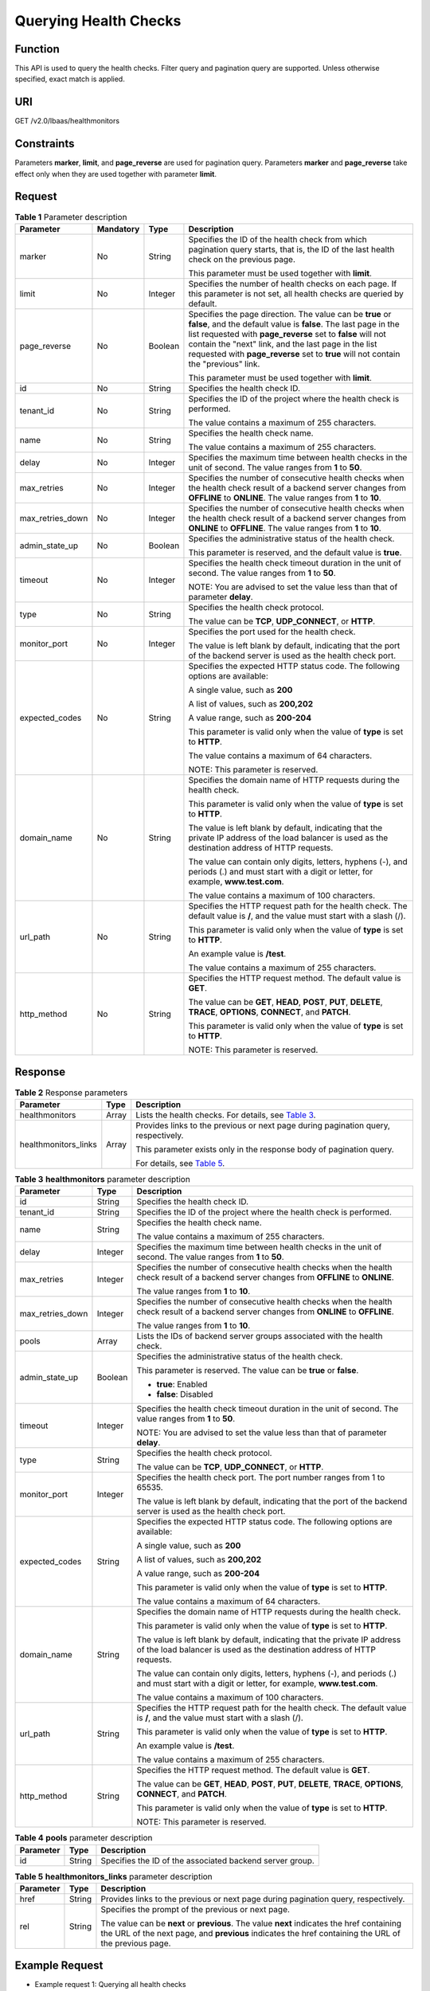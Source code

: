 Querying Health Checks
======================

Function
^^^^^^^^

This API is used to query the health checks. Filter query and pagination query are supported. Unless otherwise specified, exact match is applied.

URI
^^^

GET /v2.0/lbaas/healthmonitors

Constraints
^^^^^^^^^^^

Parameters **marker**, **limit**, and **page_reverse** are used for pagination query. Parameters **marker** and **page_reverse** take effect only when they are used together with parameter **limit**.

Request
^^^^^^^

.. table:: **Table 1** Parameter description

   +-----------------------------+-----------------------------+-----------------------------+-----------------------------+
   | Parameter                   | **Mandatory**               | Type                        | Description                 |
   +=============================+=============================+=============================+=============================+
   | marker                      | No                          | String                      | Specifies the ID of the     |
   |                             |                             |                             | health check from which     |
   |                             |                             |                             | pagination query starts,    |
   |                             |                             |                             | that is, the ID of the last |
   |                             |                             |                             | health check on the         |
   |                             |                             |                             | previous page.              |
   |                             |                             |                             |                             |
   |                             |                             |                             | This parameter must be used |
   |                             |                             |                             | together with **limit**.    |
   +-----------------------------+-----------------------------+-----------------------------+-----------------------------+
   | limit                       | No                          | Integer                     | Specifies the number of     |
   |                             |                             |                             | health checks on each page. |
   |                             |                             |                             | If this parameter is not    |
   |                             |                             |                             | set, all health checks are  |
   |                             |                             |                             | queried by default.         |
   +-----------------------------+-----------------------------+-----------------------------+-----------------------------+
   | page_reverse                | No                          | Boolean                     | Specifies the page          |
   |                             |                             |                             | direction. The value can be |
   |                             |                             |                             | **true** or **false**, and  |
   |                             |                             |                             | the default value is        |
   |                             |                             |                             | **false**. The last page in |
   |                             |                             |                             | the list requested with     |
   |                             |                             |                             | **page_reverse** set to     |
   |                             |                             |                             | **false** will not contain  |
   |                             |                             |                             | the "next" link, and the    |
   |                             |                             |                             | last page in the list       |
   |                             |                             |                             | requested with              |
   |                             |                             |                             | **page_reverse** set to     |
   |                             |                             |                             | **true** will not contain   |
   |                             |                             |                             | the "previous" link.        |
   |                             |                             |                             |                             |
   |                             |                             |                             | This parameter must be used |
   |                             |                             |                             | together with **limit**.    |
   +-----------------------------+-----------------------------+-----------------------------+-----------------------------+
   | id                          | No                          | String                      | Specifies the health check  |
   |                             |                             |                             | ID.                         |
   +-----------------------------+-----------------------------+-----------------------------+-----------------------------+
   | tenant_id                   | No                          | String                      | Specifies the ID of the     |
   |                             |                             |                             | project where the health    |
   |                             |                             |                             | check is performed.         |
   |                             |                             |                             |                             |
   |                             |                             |                             | The value contains a        |
   |                             |                             |                             | maximum of 255 characters.  |
   +-----------------------------+-----------------------------+-----------------------------+-----------------------------+
   | name                        | No                          | String                      | Specifies the health check  |
   |                             |                             |                             | name.                       |
   |                             |                             |                             |                             |
   |                             |                             |                             | The value contains a        |
   |                             |                             |                             | maximum of 255 characters.  |
   +-----------------------------+-----------------------------+-----------------------------+-----------------------------+
   | delay                       | No                          | Integer                     | Specifies the maximum time  |
   |                             |                             |                             | between health checks in    |
   |                             |                             |                             | the unit of second. The     |
   |                             |                             |                             | value ranges from **1** to  |
   |                             |                             |                             | **50**.                     |
   +-----------------------------+-----------------------------+-----------------------------+-----------------------------+
   | max_retries                 | No                          | Integer                     | Specifies the number of     |
   |                             |                             |                             | consecutive health checks   |
   |                             |                             |                             | when the health check       |
   |                             |                             |                             | result of a backend server  |
   |                             |                             |                             | changes from **OFFLINE** to |
   |                             |                             |                             | **ONLINE**. The value       |
   |                             |                             |                             | ranges from **1** to        |
   |                             |                             |                             | **10**.                     |
   +-----------------------------+-----------------------------+-----------------------------+-----------------------------+
   | max_retries_down            | No                          | Integer                     | Specifies the number of     |
   |                             |                             |                             | consecutive health checks   |
   |                             |                             |                             | when the health check       |
   |                             |                             |                             | result of a backend server  |
   |                             |                             |                             | changes from **ONLINE** to  |
   |                             |                             |                             | **OFFLINE**. The value      |
   |                             |                             |                             | ranges from **1** to        |
   |                             |                             |                             | **10**.                     |
   +-----------------------------+-----------------------------+-----------------------------+-----------------------------+
   | admin_state_up              | No                          | Boolean                     | Specifies the               |
   |                             |                             |                             | administrative status of    |
   |                             |                             |                             | the health check.           |
   |                             |                             |                             |                             |
   |                             |                             |                             | This parameter is reserved, |
   |                             |                             |                             | and the default value is    |
   |                             |                             |                             | **true**.                   |
   +-----------------------------+-----------------------------+-----------------------------+-----------------------------+
   | timeout                     | No                          | Integer                     | Specifies the health check  |
   |                             |                             |                             | timeout duration in the     |
   |                             |                             |                             | unit of second. The value   |
   |                             |                             |                             | ranges from **1** to        |
   |                             |                             |                             | **50**.                     |
   |                             |                             |                             |                             |
   |                             |                             |                             | NOTE:                       |
   |                             |                             |                             | You are advised to set the  |
   |                             |                             |                             | value less than that of     |
   |                             |                             |                             | parameter **delay**.        |
   +-----------------------------+-----------------------------+-----------------------------+-----------------------------+
   | type                        | No                          | String                      | Specifies the health check  |
   |                             |                             |                             | protocol.                   |
   |                             |                             |                             |                             |
   |                             |                             |                             | The value can be **TCP**,   |
   |                             |                             |                             | **UDP_CONNECT**, or         |
   |                             |                             |                             | **HTTP**.                   |
   +-----------------------------+-----------------------------+-----------------------------+-----------------------------+
   | monitor_port                | No                          | Integer                     | Specifies the port used for |
   |                             |                             |                             | the health check.           |
   |                             |                             |                             |                             |
   |                             |                             |                             | The value is left blank by  |
   |                             |                             |                             | default, indicating that    |
   |                             |                             |                             | the port of the backend     |
   |                             |                             |                             | server is used as the       |
   |                             |                             |                             | health check port.          |
   +-----------------------------+-----------------------------+-----------------------------+-----------------------------+
   | expected_codes              | No                          | String                      | Specifies the expected HTTP |
   |                             |                             |                             | status code. The following  |
   |                             |                             |                             | options are available:      |
   |                             |                             |                             |                             |
   |                             |                             |                             | A single value, such as     |
   |                             |                             |                             | **200**                     |
   |                             |                             |                             |                             |
   |                             |                             |                             | A list of values, such as   |
   |                             |                             |                             | **200,202**                 |
   |                             |                             |                             |                             |
   |                             |                             |                             | A value range, such as      |
   |                             |                             |                             | **200-204**                 |
   |                             |                             |                             |                             |
   |                             |                             |                             | This parameter is valid     |
   |                             |                             |                             | only when the value of      |
   |                             |                             |                             | **type** is set to          |
   |                             |                             |                             | **HTTP**.                   |
   |                             |                             |                             |                             |
   |                             |                             |                             | The value contains a        |
   |                             |                             |                             | maximum of 64 characters.   |
   |                             |                             |                             |                             |
   |                             |                             |                             | NOTE:                       |
   |                             |                             |                             | This parameter is reserved. |
   +-----------------------------+-----------------------------+-----------------------------+-----------------------------+
   | domain_name                 | No                          | String                      | Specifies the domain name   |
   |                             |                             |                             | of HTTP requests during the |
   |                             |                             |                             | health check.               |
   |                             |                             |                             |                             |
   |                             |                             |                             | This parameter is valid     |
   |                             |                             |                             | only when the value of      |
   |                             |                             |                             | **type** is set to          |
   |                             |                             |                             | **HTTP**.                   |
   |                             |                             |                             |                             |
   |                             |                             |                             | The value is left blank by  |
   |                             |                             |                             | default, indicating that    |
   |                             |                             |                             | the private IP address of   |
   |                             |                             |                             | the load balancer is used   |
   |                             |                             |                             | as the destination address  |
   |                             |                             |                             | of HTTP requests.           |
   |                             |                             |                             |                             |
   |                             |                             |                             | The value can contain only  |
   |                             |                             |                             | digits, letters, hyphens    |
   |                             |                             |                             | (-), and periods (.) and    |
   |                             |                             |                             | must start with a digit or  |
   |                             |                             |                             | letter, for example,        |
   |                             |                             |                             | **www.test.com**.           |
   |                             |                             |                             |                             |
   |                             |                             |                             | The value contains a        |
   |                             |                             |                             | maximum of 100 characters.  |
   +-----------------------------+-----------------------------+-----------------------------+-----------------------------+
   | url_path                    | No                          | String                      | Specifies the HTTP request  |
   |                             |                             |                             | path for the health check.  |
   |                             |                             |                             | The default value is **/**, |
   |                             |                             |                             | and the value must start    |
   |                             |                             |                             | with a slash (/).           |
   |                             |                             |                             |                             |
   |                             |                             |                             | This parameter is valid     |
   |                             |                             |                             | only when the value of      |
   |                             |                             |                             | **type** is set to          |
   |                             |                             |                             | **HTTP**.                   |
   |                             |                             |                             |                             |
   |                             |                             |                             | An example value is         |
   |                             |                             |                             | **/test**.                  |
   |                             |                             |                             |                             |
   |                             |                             |                             | The value contains a        |
   |                             |                             |                             | maximum of 255 characters.  |
   +-----------------------------+-----------------------------+-----------------------------+-----------------------------+
   | http_method                 | No                          | String                      | Specifies the HTTP request  |
   |                             |                             |                             | method. The default value   |
   |                             |                             |                             | is **GET**.                 |
   |                             |                             |                             |                             |
   |                             |                             |                             | The value can be **GET**,   |
   |                             |                             |                             | **HEAD**, **POST**,         |
   |                             |                             |                             | **PUT**, **DELETE**,        |
   |                             |                             |                             | **TRACE**, **OPTIONS**,     |
   |                             |                             |                             | **CONNECT**, and **PATCH**. |
   |                             |                             |                             |                             |
   |                             |                             |                             | This parameter is valid     |
   |                             |                             |                             | only when the value of      |
   |                             |                             |                             | **type** is set to          |
   |                             |                             |                             | **HTTP**.                   |
   |                             |                             |                             |                             |
   |                             |                             |                             | NOTE:                       |
   |                             |                             |                             | This parameter is reserved. |
   +-----------------------------+-----------------------------+-----------------------------+-----------------------------+

Response
^^^^^^^^

.. table:: **Table 2** Response parameters

   +---------------------------------------+---------------------------------------+---------------------------------------+
   | Parameter                             | Type                                  | Description                           |
   +=======================================+=======================================+=======================================+
   | healthmonitors                        | Array                                 | Lists the health checks. For details, |
   |                                       |                                       | see `Table                            |
   |                                       |                                       | 3 <#elb_zq_jk_0002__en-us_top         |
   |                                       |                                       | ic_0096561561_table6429512132610>`__. |
   +---------------------------------------+---------------------------------------+---------------------------------------+
   | healthmonitors_links                  | Array                                 | Provides links to the previous or     |
   |                                       |                                       | next page during pagination query,    |
   |                                       |                                       | respectively.                         |
   |                                       |                                       |                                       |
   |                                       |                                       | This parameter exists only in the     |
   |                                       |                                       | response body of pagination query.    |
   |                                       |                                       |                                       |
   |                                       |                                       | For details, see `Table               |
   |                                       |                                       | 5 <#elb_zq_jk_0002__en-us_t           |
   |                                       |                                       | opic_0096561561_table31726924112>`__. |
   +---------------------------------------+---------------------------------------+---------------------------------------+

.. table:: **Table 3** **healthmonitors** parameter description

   +---------------------------------------+---------------------------------------+---------------------------------------+
   | Parameter                             | Type                                  | Description                           |
   +=======================================+=======================================+=======================================+
   | id                                    | String                                | Specifies the health check ID.        |
   +---------------------------------------+---------------------------------------+---------------------------------------+
   | tenant_id                             | String                                | Specifies the ID of the project where |
   |                                       |                                       | the health check is performed.        |
   +---------------------------------------+---------------------------------------+---------------------------------------+
   | name                                  | String                                | Specifies the health check name.      |
   |                                       |                                       |                                       |
   |                                       |                                       | The value contains a maximum of 255   |
   |                                       |                                       | characters.                           |
   +---------------------------------------+---------------------------------------+---------------------------------------+
   | delay                                 | Integer                               | Specifies the maximum time between    |
   |                                       |                                       | health checks in the unit of second.  |
   |                                       |                                       | The value ranges from **1** to        |
   |                                       |                                       | **50**.                               |
   +---------------------------------------+---------------------------------------+---------------------------------------+
   | max_retries                           | Integer                               | Specifies the number of consecutive   |
   |                                       |                                       | health checks when the health check   |
   |                                       |                                       | result of a backend server changes    |
   |                                       |                                       | from **OFFLINE** to **ONLINE**.       |
   |                                       |                                       |                                       |
   |                                       |                                       | The value ranges from **1** to        |
   |                                       |                                       | **10**.                               |
   +---------------------------------------+---------------------------------------+---------------------------------------+
   | max_retries_down                      | Integer                               | Specifies the number of consecutive   |
   |                                       |                                       | health checks when the health check   |
   |                                       |                                       | result of a backend server changes    |
   |                                       |                                       | from **ONLINE** to **OFFLINE**.       |
   |                                       |                                       |                                       |
   |                                       |                                       | The value ranges from **1** to        |
   |                                       |                                       | **10**.                               |
   +---------------------------------------+---------------------------------------+---------------------------------------+
   | pools                                 | Array                                 | Lists the IDs of backend server       |
   |                                       |                                       | groups associated with the health     |
   |                                       |                                       | check.                                |
   +---------------------------------------+---------------------------------------+---------------------------------------+
   | admin_state_up                        | Boolean                               | Specifies the administrative status   |
   |                                       |                                       | of the health check.                  |
   |                                       |                                       |                                       |
   |                                       |                                       | This parameter is reserved. The value |
   |                                       |                                       | can be **true** or **false**.         |
   |                                       |                                       |                                       |
   |                                       |                                       | -  **true**: Enabled                  |
   |                                       |                                       | -  **false**: Disabled                |
   +---------------------------------------+---------------------------------------+---------------------------------------+
   | timeout                               | Integer                               | Specifies the health check timeout    |
   |                                       |                                       | duration in the unit of second. The   |
   |                                       |                                       | value ranges from **1** to **50**.    |
   |                                       |                                       |                                       |
   |                                       |                                       | NOTE:                                 |
   |                                       |                                       | You are advised to set the value less |
   |                                       |                                       | than that of parameter **delay**.     |
   +---------------------------------------+---------------------------------------+---------------------------------------+
   | type                                  | String                                | Specifies the health check protocol.  |
   |                                       |                                       |                                       |
   |                                       |                                       | The value can be **TCP**,             |
   |                                       |                                       | **UDP_CONNECT**, or **HTTP**.         |
   +---------------------------------------+---------------------------------------+---------------------------------------+
   | monitor_port                          | Integer                               | Specifies the health check port. The  |
   |                                       |                                       | port number ranges from 1 to 65535.   |
   |                                       |                                       |                                       |
   |                                       |                                       | The value is left blank by default,   |
   |                                       |                                       | indicating that the port of the       |
   |                                       |                                       | backend server is used as the health  |
   |                                       |                                       | check port.                           |
   +---------------------------------------+---------------------------------------+---------------------------------------+
   | expected_codes                        | String                                | Specifies the expected HTTP status    |
   |                                       |                                       | code. The following options are       |
   |                                       |                                       | available:                            |
   |                                       |                                       |                                       |
   |                                       |                                       | A single value, such as **200**       |
   |                                       |                                       |                                       |
   |                                       |                                       | A list of values, such as **200,202** |
   |                                       |                                       |                                       |
   |                                       |                                       | A value range, such as **200-204**    |
   |                                       |                                       |                                       |
   |                                       |                                       | This parameter is valid only when the |
   |                                       |                                       | value of **type** is set to **HTTP**. |
   |                                       |                                       |                                       |
   |                                       |                                       | The value contains a maximum of 64    |
   |                                       |                                       | characters.                           |
   +---------------------------------------+---------------------------------------+---------------------------------------+
   | domain_name                           | String                                | Specifies the domain name of HTTP     |
   |                                       |                                       | requests during the health check.     |
   |                                       |                                       |                                       |
   |                                       |                                       | This parameter is valid only when the |
   |                                       |                                       | value of **type** is set to **HTTP**. |
   |                                       |                                       |                                       |
   |                                       |                                       | The value is left blank by default,   |
   |                                       |                                       | indicating that the private IP        |
   |                                       |                                       | address of the load balancer is used  |
   |                                       |                                       | as the destination address of HTTP    |
   |                                       |                                       | requests.                             |
   |                                       |                                       |                                       |
   |                                       |                                       | The value can contain only digits,    |
   |                                       |                                       | letters, hyphens (-), and periods (.) |
   |                                       |                                       | and must start with a digit or        |
   |                                       |                                       | letter, for example,                  |
   |                                       |                                       | **www.test.com**.                     |
   |                                       |                                       |                                       |
   |                                       |                                       | The value contains a maximum of 100   |
   |                                       |                                       | characters.                           |
   +---------------------------------------+---------------------------------------+---------------------------------------+
   | url_path                              | String                                | Specifies the HTTP request path for   |
   |                                       |                                       | the health check. The default value   |
   |                                       |                                       | is **/**, and the value must start    |
   |                                       |                                       | with a slash (/).                     |
   |                                       |                                       |                                       |
   |                                       |                                       | This parameter is valid only when the |
   |                                       |                                       | value of **type** is set to **HTTP**. |
   |                                       |                                       |                                       |
   |                                       |                                       | An example value is **/test**.        |
   |                                       |                                       |                                       |
   |                                       |                                       | The value contains a maximum of 255   |
   |                                       |                                       | characters.                           |
   +---------------------------------------+---------------------------------------+---------------------------------------+
   | http_method                           | String                                | Specifies the HTTP request method.    |
   |                                       |                                       | The default value is **GET**.         |
   |                                       |                                       |                                       |
   |                                       |                                       | The value can be **GET**, **HEAD**,   |
   |                                       |                                       | **POST**, **PUT**, **DELETE**,        |
   |                                       |                                       | **TRACE**, **OPTIONS**, **CONNECT**,  |
   |                                       |                                       | and **PATCH**.                        |
   |                                       |                                       |                                       |
   |                                       |                                       | This parameter is valid only when the |
   |                                       |                                       | value of **type** is set to **HTTP**. |
   |                                       |                                       |                                       |
   |                                       |                                       | NOTE:                                 |
   |                                       |                                       | This parameter is reserved.           |
   +---------------------------------------+---------------------------------------+---------------------------------------+

.. table:: **Table 4** **pools** parameter description

   ========= ====== ========================================================
   Parameter Type   Description
   ========= ====== ========================================================
   id        String Specifies the ID of the associated backend server group.
   ========= ====== ========================================================

.. table:: **Table 5** **healthmonitors_links** parameter description

   +---------------------------------------+---------------------------------------+---------------------------------------+
   | Parameter                             | Type                                  | Description                           |
   +=======================================+=======================================+=======================================+
   | href                                  | String                                | Provides links to the previous or     |
   |                                       |                                       | next page during pagination query,    |
   |                                       |                                       | respectively.                         |
   +---------------------------------------+---------------------------------------+---------------------------------------+
   | rel                                   | String                                | Specifies the prompt of the previous  |
   |                                       |                                       | or next page.                         |
   |                                       |                                       |                                       |
   |                                       |                                       | The value can be **next** or          |
   |                                       |                                       | **previous**. The value **next**      |
   |                                       |                                       | indicates the href containing the URL |
   |                                       |                                       | of the next page, and **previous**    |
   |                                       |                                       | indicates the href containing the URL |
   |                                       |                                       | of the previous page.                 |
   +---------------------------------------+---------------------------------------+---------------------------------------+

Example Request
^^^^^^^^^^^^^^^

-  Example request 1: Querying all health checks

   .. code:: screen

      GET https://{Endpoint}/v2.0/lbaas/healthmonitors

-  Example request 2: Querying HTTP health checks

   .. code:: screen

      GET https://{Endpoint}/v2.0/lbaas/healthmonitors?type=HTTP

Example Response
^^^^^^^^^^^^^^^^

-  Example response 1

   .. code:: screen

      {
          "healthmonitors": [
              {
                  "monitor_port": null,
                  "name": "",
                  "admin_state_up": true,
                  "tenant_id": "601240b9c5c94059b63d484c92cfe308",
       
                  "domain_name": null,
                  "delay": 5,
                  
                  "max_retries": 3,
                  "max_retries_down": 5,
                  "http_method": "GET",
                  "timeout": 10,
                  "pools": [
                      {
                          "id": "caef8316-6b65-4676-8293-cf41fb63cc2a"
                      }
                  ],
                  "url_path": "/",
                  "type": "HTTP",
                  "id": "1b587819-d619-49c1-9101-fe72d8b361ef"
              }
          ]
      }

-  Example response 2

   .. code:: screen

      {
          "healthmonitors": [
              {
                  "monitor_port": null,
                  "name": "",
                  "admin_state_up": true,
                  "tenant_id": "601240b9c5c94059b63d484c92cfe308",
                  "domain_name": null,
                  "delay": 5,
                  "expected_codes": "200-204,300-302,401",
                  "max_retries": 3,
                  "max_retries_down": 5,
                  "http_method": "GET",
                  "timeout": 10,
                  "pools": [
                      {
                          "id": "caef8316-6b65-4676-8293-cf41fb63cc2a"
                      }
                  ],
                  "url_path": "/",
                  "type": "HTTP",
                  "id": "1b587819-d619-49c1-9101-fe72d8b361ef"
              }
          ]
      }

Status Code
^^^^^^^^^^^

For details, see `Status Codes <elb_gc_1102.html#elb_gc_1102>`__.

**Parent topic:** `Health Check <elb_zq_jk_0000.html>`__
